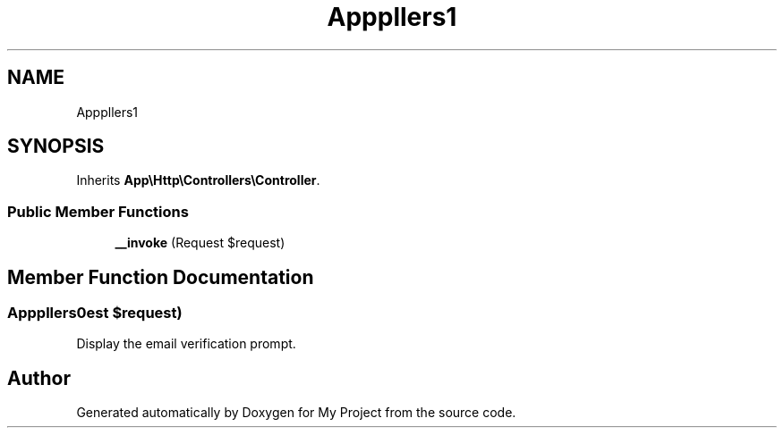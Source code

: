 .TH "App\Http\Controllers\Auth\EmailVerificationPromptController" 3 "My Project" \" -*- nroff -*-
.ad l
.nh
.SH NAME
App\Http\Controllers\Auth\EmailVerificationPromptController
.SH SYNOPSIS
.br
.PP
.PP
Inherits \fBApp\\Http\\Controllers\\Controller\fP\&.
.SS "Public Member Functions"

.in +1c
.ti -1c
.RI "\fB__invoke\fP (Request $request)"
.br
.in -1c
.SH "Member Function Documentation"
.PP 
.SS "App\\Http\\Controllers\\Auth\\EmailVerificationPromptController::__invoke (Request $request)"
Display the email verification prompt\&. 

.SH "Author"
.PP 
Generated automatically by Doxygen for My Project from the source code\&.
